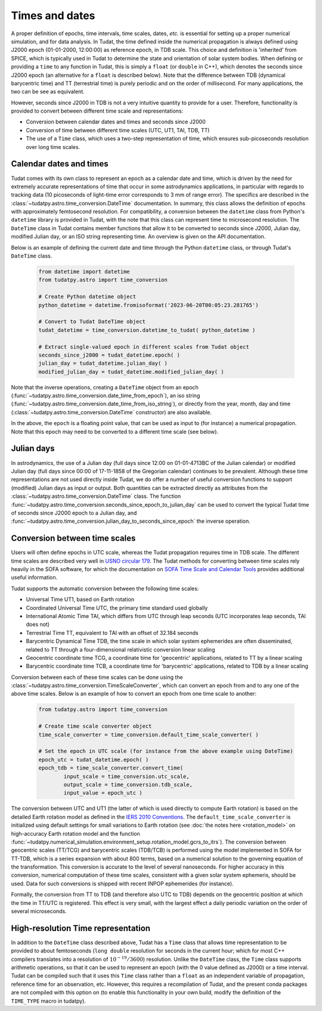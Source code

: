 .. _times_and_dates:

===============
Times and dates
===============

A proper definition of epochs, time intervals, time scales, dates, *etc.* is essential for setting up a proper numerical simulation, and for data analysis. In Tudat, the time defined inside the numerical propagation is always defined using J2000 epoch (01-01-2000, 12:00:00) as reference epoch, in TDB scale. This choice and definition is 'inherited' from SPICE, which is typically used in Tudat to determine the state and orientation of solar system bodies. When defining or providing a ``time`` to any function in Tudat, this is simply a ``float`` (or ``double`` in C++), which denotes the seconds since J2000 epoch (an alternative for a ``float`` is described below). Note that the difference between TDB (dynamical barycentric time) and TT (terrestrial time) is purely periodic and on the order of millisecond. For many applications, the two can be see as equivalent.

However, seconds since J2000 in TDB is not a very intuitive quantity to provide for a user. Therefore, functionality is provided to convert between different time scale and representations:

* Conversion between calendar dates and times and seconds since J2000
* Conversion of time between different time scales (UTC, UT1, TAI, TDB, TT)
* The use of a ``Time`` class, which uses a two-step representation of time, which ensures sub-picoseconds resolution over long time scales.

Calendar dates and times
========================

Tudat comes with its own class to represent an epoch as a calendar date and time, which is driven by the need for extremely accurate representations of time that occur in some astrodynamics applications, in particular with regards to tracking data (10 picoseconds of light-time error corresponds to 3 mm of range error).
The specifics are described in the :class:`~tudatpy.astro.time_conversion.DateTime` documentation. In summary, this class allows the definition of epochs with approximately femtosecond resolution. For compatibility, a conversion between the ``datetime`` class from Python's ``datetime`` library is provided in Tudat, with the note that this class can represent time to microsecond resolution. The ``DateTime`` class in Tudat contains member functions that allow it to be converted to seconds since J2000, Julian day, modified Julian day, or an ISO string representing time. An overview is given on the API documentation. 

Below is an example of defining the current date and time through the Python ``datetime`` class, or through Tudat's ``DateTime`` class.

    .. code-block:: python

	from datetime import datetime
	from tudatpy.astro import time_conversion

	# Create Python datetime object
    	python_datetime = datetime.fromisoformat('2023-06-20T00:05:23.281765')
    	
    	# Convert to Tudat DateTime object
    	tudat_datetime = time_conversion.datetime_to_tudat( python_datetime )
    	
    	# Extract single-valued epoch in different scales from Tudat object
    	seconds_since_j2000 = tudat_datetime.epoch( )
        julian_day = tudat_datetime.julian_day( )
        modified_julian_day = tudat_datetime.modified_julian_day( )

Note that the inverse operations, creating a ``DateTime`` object from an epoch (:func:`~tudatpy.astro.time_conversion.date_time_from_epoch`),
an iso string (:func:`~tudatpy.astro.time_conversion.date_time_from_iso_string`), or directly from the year, month, day and time
(:class:`~tudatpy.astro.time_conversion.DateTime`  constructor) are also available.

In the above, the ``epoch`` is a floating point value, that can be used as input to (for instance) a numerical propagation.
Note that this epoch may need to be converted to a different time scale (see below).

Julian days
===========

In astrodynamics, the use of a Julian day (full days since 12:00 on 01-01-4713BC of the Julian calendar) or modified Julian day (full days since 00:00 of 17-11-1858 of the Gregorian calendar)
continues to be prevalent. Although these time representations are not used directly inside Tudat, we do offer a number of useful conversion functions
to support (modified) Julian days as input or output. Both quantities can be extracted directly as attributes from the :class:`~tudatpy.astro.time_conversion.DateTime` class.
The function :func:`~tudatpy.astro.time_conversion.seconds_since_epoch_to_julian_day` can be used to convert the typical Tudat time of seconds since J2000 epoch to a Julian day,
and :func:`~tudatpy.astro.time_conversion.julian_day_to_seconds_since_epoch` the inverse operation.

Conversion between time scales
==============================

Users will often define epochs in UTC scale, whereas the Tudat propagation requires time in TDB scale. The different time scales are described very well in `USNO circular 179 <https://aa.usno.navy.mil/downloads/Circular_179.pdf>`_. The Tudat methods for converting between time scales rely heavily in the SOFA software, for which the documentation on `SOFA Time Scale and Calendar Tools <https://www.iausofa.org/sofa_ts_c.pdf>`_ provides additional useful information.

Tudat supports the automatic conversion between the following time scales:

* Universal Time UT1, based on Earth rotation
* Coordinated Universal Time UTC, the primary time standard used globally
* International Atomic Time TAI, which differs from UTC through leap seconds (UTC incorporates leap seconds, TAI does not)
* Terrestrial Time TT, equivalent to TAI with an offset of 32.184 seconds
* Barycentric Dynamical Time TDB, the time scale in which solar system ephemerides are often disseminated, related to TT through a four-dimensional relativistic conversion linear scaling
* Geocentric coordinate time TCG, a coordinate time for 'geocentric' applications, related to TT by a linear scaling
* Barycentric coordinate time TCB, a coordinate time for 'barycentric' applications, related to TDB by a linear scaling

Conversion between each of these time scales can be done using the :class:`~tudatpy.astro.time_conversion.TimeScaleConverter`, which can convert an epoch from and to any one of the above time scales. Below is an example of how to convert an epoch from one time scale to another:

    .. code-block:: python

	from tudatpy.astro import time_conversion

    	# Create time scale converter object
    	time_scale_converter = time_conversion.default_time_scale_converter( )
    	
    	# Set the epoch in UTC scale (for instance from the above example using DateTime)
    	epoch_utc = tudat_datetime.epoch( )
    	epoch_tdb = time_scale_converter.convert_time( 
    		input_scale = time_conversion.utc_scale, 
    		output_scale = time_conversion.tdb_scale,
    		input_value = epoch_utc )

The conversion between UTC and UT1 (the latter of which is used directly to compute Earth rotation) is based on the detailed Earth rotation model as defined in the `IERS 2010 Conventions <https://www.iers.org/SharedDocs/Publikationen/EN/IERS/Publications/tn/TechnNote36/tn36.pdf>`_. The ``default_time_scale_converter`` is initialized using default settings for small variations to Earth rotation (see :doc:`the notes here <rotation_model>` on high-accuracy Earth rotation model and the function :func:`~tudatpy.numerical_simulation.environment_setup.rotation_model.gcrs_to_itrs`). The conversion between geocentric scales (TT/TCG) and barycentric scales (TDB/TCB) is performed using the model implemented in SOFA for TT-TDB, which is a series expansion with about 800 terms, based on a numerical solution to the governing equation of the transformation. This conversion is accurate to the level of several nanoseconds. For higher accuracy in this conversion, numerical computation of these time scales, consistent with a given solar system ephemeris, should be used. Data for such conversions is shipped with recent INPOP ephemerides (for instance).

Formally, the conversion from TT to TDB (and therefore also UTC to TDB) depends on the geocentric position at which the time in TT/UTC is registered. This effect is very small, with the largest effect a daily periodic variation on the order of several microseconds.



High-resolution Time representation
===================================

In addition to the ``DateTime`` class described above, Tudat has a ``Time`` class that allows time representation to be provided to about femtoseconds (``long double`` resolution for seconds in the current hour; which for most C++ compilers translates into a resolution of :math:`10^{-19}/3600`) resolution. Unlike the ``DateTime`` class, the ``Time`` class supports arithmetic operations, so that it can be used to represent an epoch (with the 0 value defined as J2000) or a time interval. Tudat can be compiled such that it uses this ``Time`` class rather than a ``float`` as an independent variable of propagation, reference time for an observation, etc. However, this requires a recompilation of Tudat, and the present conda packages are not compiled with this option on (to enable this functionality in your own build, modify the definition of the ``TIME_TYPE`` macro in tudatpy).






